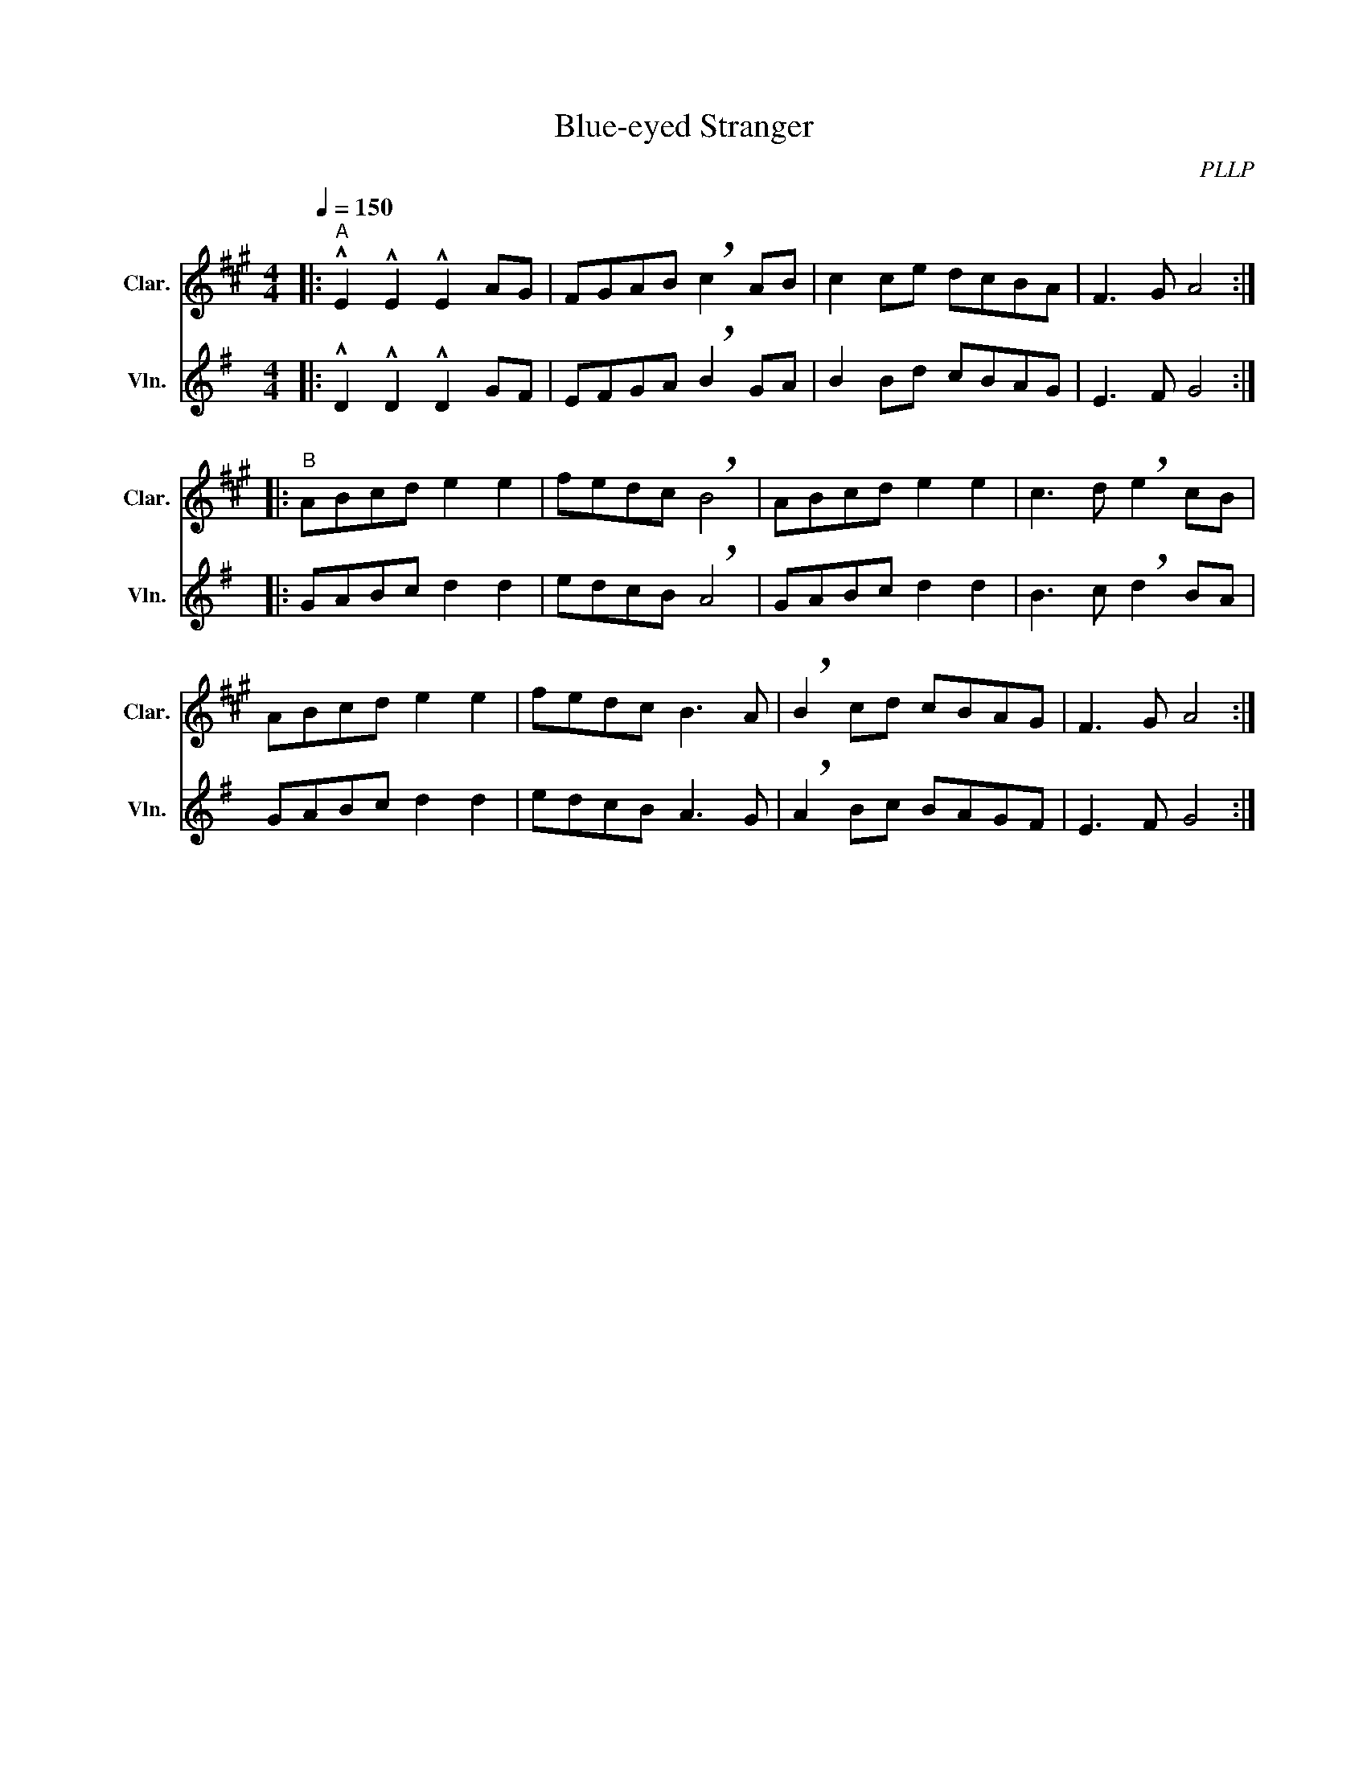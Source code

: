 X:1
T:Blue-eyed Stranger
C:PLLP
%%score 1 2
L:1/4
M:4/4
Q:150
K:G
%%stretchlast 1.0
V:1 treble transpose=-2 nm="Clar." snm="Clar."
%%MIDI program 71
V:2 treble nm="Vln." snm="Vln."
%%MIDI program 40
V:1
[K:A]|:"^A" !^!E !^!E !^!E A/G/ | F/G/A/B/ !breath!c A/B/ | c c/e/ d/c/B/A/ | F3/2 G/ A2 :|
|:"^B" A/B/c/d/ e e | f/e/d/c/ !breath!B2 | A/B/c/d/ e e | c3/2 d/ !breath!e c/B/ |
 A/B/c/d/ e e | f/e/d/c/ B3/2 A/ | !breath!B c/d/ c/B/A/G/ | F3/2 G/ A2 :|
V:2
[K:G]|: !^!D !^!D !^!D G/F/ | E/F/G/A/ !breath!B G/A/ | B B/d/ c/B/A/G/ | E3/2 F/ G2 :|
|: G/A/B/c/ d d | e/d/c/B/ !breath!A2 | G/A/B/c/ d d | B3/2 c/ !breath!d B/A/ |
 G/A/B/c/ d d | e/d/c/B/ A3/2 G/ | !breath!A B/c/ B/A/G/F/ | E3/2 F/ G2 :|
